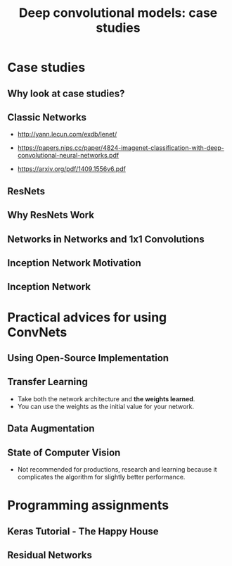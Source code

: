 #+TITLE: Deep convolutional models: case studies

* Case studies
** Why look at case studies?
[[file:img/screenshot_2017-11-14_01-06-41.png]]

** Classic Networks
- http://yann.lecun.com/exdb/lenet/

[[file:img/screenshot_2017-11-15_08-25-32.png]]

- https://papers.nips.cc/paper/4824-imagenet-classification-with-deep-convolutional-neural-networks.pdf

[[file:img/screenshot_2017-11-15_08-26-58.png]]

- https://arxiv.org/pdf/1409.1556v6.pdf

[[file:img/screenshot_2017-11-15_08-27-28.png]]

** ResNets
[[file:img/screenshot_2017-11-15_08-29-27.png]]

[[file:img/screenshot_2017-11-15_08-29-59.png]]

** Why ResNets Work
[[file:img/screenshot_2017-11-15_08-30-46.png]]

[[file:img/screenshot_2017-11-15_08-31-12.png]]

** Networks in Networks and 1x1 Convolutions
[[file:img/screenshot_2017-11-19_02-42-10.png]]

[[file:img/screenshot_2017-11-19_02-43-53.png]]

** Inception Network Motivation
[[file:img/screenshot_2017-11-19_02-44-46.png]]

[[file:img/screenshot_2017-11-19_02-45-19.png]]

[[file:img/screenshot_2017-11-19_02-46-04.png]]

** Inception Network
[[file:img/screenshot_2017-11-19_03-00-24.png]]

[[file:img/screenshot_2017-11-19_03-01-00.png]]

* Practical advices for using ConvNets
** Using Open-Source Implementation
[[file:img/screenshot_2017-11-19_03-02-46.png]]

** Transfer Learning
[[file:img/screenshot_2017-11-19_03-03-54.png]]

- Take both the network architecture and *the weights learned*.
- You can use the weights as the initial value for your network.

** Data Augmentation
[[file:img/screenshot_2017-11-19_03-07-28.png]]

[[file:img/screenshot_2017-11-19_03-07-49.png]]

[[file:img/screenshot_2017-11-19_03-08-03.png]]

** State of Computer Vision
[[file:img/screenshot_2017-11-19_03-09-03.png]]

[[file:img/screenshot_2017-11-19_03-09-23.png]]

- Not recommended for productions, research and learning because it complicates the algorithm for slightly better performance.

[[file:img/screenshot_2017-11-19_03-11-00.png]]

* Programming assignments
** Keras Tutorial - The Happy House
** Residual Networks
